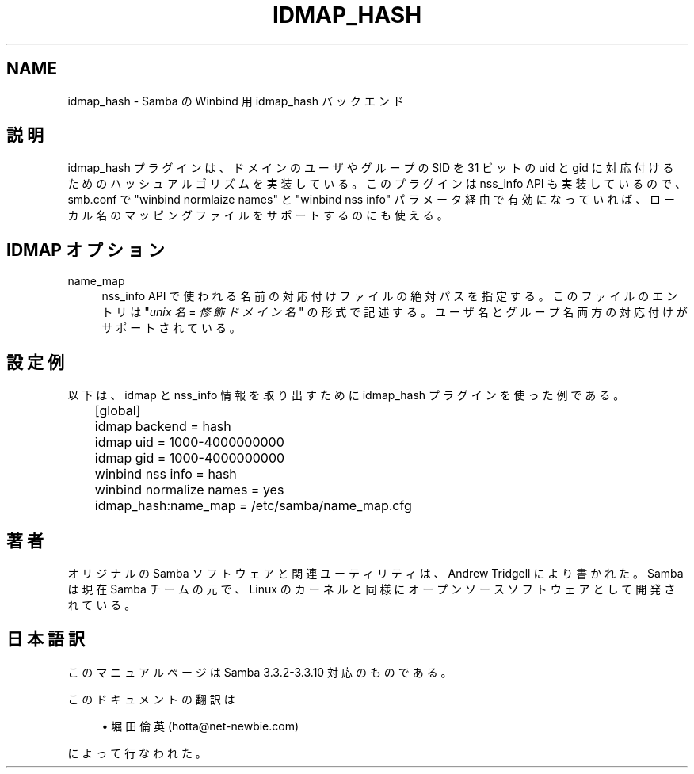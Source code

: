 '\" t
.\"     Title: idmap_hash
.\"    Author: [FIXME: author] [see http://docbook.sf.net/el/author]
.\" Generator: DocBook XSL Stylesheets v1.75.2 <http://docbook.sf.net/>
.\"      Date: 03/02/2010
.\"    Manual: システム管理ツール
.\"    Source: Samba 3.3
.\"  Language: English
.\"
.TH "IDMAP_HASH" "8" "03/02/2010" "Samba 3\&.3" "システム管理ツール"
.\" -----------------------------------------------------------------
.\" * set default formatting
.\" -----------------------------------------------------------------
.\" disable hyphenation
.nh
.\" disable justification (adjust text to left margin only)
.ad l
.\" -----------------------------------------------------------------
.\" * MAIN CONTENT STARTS HERE *
.\" -----------------------------------------------------------------
.SH "NAME"
idmap_hash \- Samba の Winbind 用 idmap_hash バックエンド
.SH "説明"
.PP
idmap_hash プラグインは、ドメインのユーザやグループの SID を 31 ビットの uid と gid に対応付けるためのハッシュアルゴリズムを 実装している。このプラグインは nss_info API も実装しているので、 smb\&.conf で "winbind normlaize names" と "winbind nss info" パラメータ経由で有効になっていれば、 ローカル名のマッピングファイルをサポートするのにも使える。
.SH "IDMAP オプション"
.PP
name_map
.RS 4
nss_info API で使われる名前の対応付けファイルの絶対パスを 指定する。このファイルのエントリは "\fIunix 名\fR
=
\fI修飾ドメイン名\fR" の 形式で記述する。ユーザ名とグループ名両方の対応付けがサポート されている。
.RE
.SH "設定例"
.PP
以下は、idmap と nss_info 情報を取り出すために idmap_hash プラグインを使った例である。
.sp
.if n \{\
.RS 4
.\}
.nf
	[global]
	idmap backend = hash
	idmap uid = 1000\-4000000000
	idmap gid = 1000\-4000000000

	winbind nss info = hash
	winbind normalize names = yes
	idmap_hash:name_map = /etc/samba/name_map\&.cfg
	
.fi
.if n \{\
.RE
.\}
.SH "著者"
.PP
オリジナルの Samba ソフトウェアと関連ユーティリティは、Andrew Tridgell により書かれた。Samba は現在 Samba チームの元で、Linux のカーネルと 同様にオープンソースソフトウェアとして開発されている。
.SH "日本語訳"
.PP
このマニュアルページは Samba 3\&.3\&.2\-3\&.3\&.10 対応のものである。
.PP
このドキュメントの翻訳は
.sp
.RS 4
.ie n \{\
\h'-04'\(bu\h'+03'\c
.\}
.el \{\
.sp -1
.IP \(bu 2.3
.\}
堀田 倫英(hotta@net\-newbie\&.com)
.sp
.RE
によって行なわれた。
